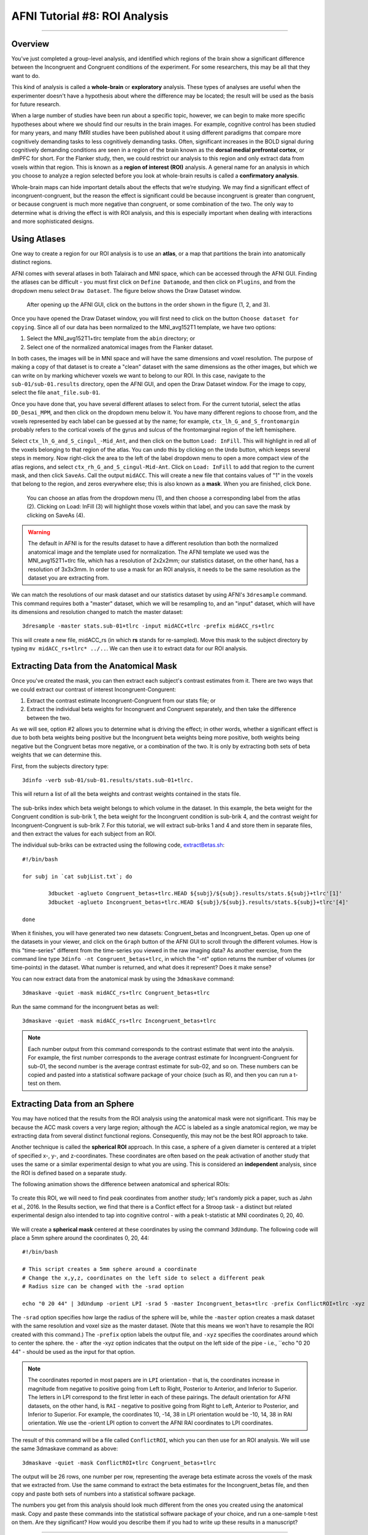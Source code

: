 .. _AFNI_08_ROIAnalysis:

==============================
AFNI Tutorial #8: ROI Analysis
==============================

---------

Overview
********

You've just completed a group-level analysis, and identified which regions of the brain show a significant difference between the Incongruent and Congruent conditions of the experiment. For some researchers, this may be all that they want to do.

This kind of analysis is called a **whole-brain** or **exploratory** analysis. These types of analyses are useful when the experimenter doesn't have a hypothesis about where the difference may be located; the result will be used as the basis for future research.

When a large number of studies have been run about a specific topic, however, we can begin to make more specific hypotheses about where we should find our results in the brain images. For example, cognitive control has been studied for many years, and many fMRI studies have been published about it using different paradigms that compare more cognitively demanding tasks to less cognitively demanding tasks. Often, significant increases in the BOLD signal during cognitively demanding conditions are seen in a region of the brain known as the **dorsal medial prefrontal cortex**, or dmPFC for short. For the Flanker study, then, we could restrict our analysis to this region and only extract data from voxels within that region. This is known as a **region of interest (ROI)** analysis. A general name for an analysis in which you choose to analyze a region selected before you look at whole-brain results is called a **confirmatory analysis**.

Whole-brain maps can hide important details about the effects that we’re studying. We may find a significant effect of incongruent-congruent, but the reason the effect is significant could be because incongruent is greater than congruent, or because congruent is much more negative than congruent, or some combination of the two. The only way to determine what is driving the effect is with ROI analysis, and this is especially important when dealing with interactions and more sophisticated designs.


Using Atlases
*******

One way to create a region for our ROI analysis is to use an **atlas**, or a map that partitions the brain into anatomically distinct regions.

AFNI comes with several atlases in both Talairach and MNI space, which can be accessed through the AFNI GUI. Finding the atlases can be difficult - you must first click on ``Define Datamode``, and then click on ``Plugins``, and from the dropdown menu select ``Draw Dataset``. The figure below shows the Draw Dataset window.

.. figure:: 08_DrawDataSetWindow.png

  After opening up the AFNI GUI, click on the buttons in the order shown in the figure (1, 2, and 3).
  
Once you have opened the Draw Dataset window, you will first need to click on the button ``Choose dataset for copying``. Since all of our data has been normalized to the MNI_avg152T1 template, we have two options:

1. Select the MNI_avg152T1+tlrc template from the ``abin`` directory; or
2. Select one of the normalized anatomical images from the Flanker dataset.

In both cases, the images will be in MNI space and will have the same dimensions and voxel resolution. The purpose of making a copy of that dataset is to create a "clean" dataset with the same dimensions as the other images, but which we can write on by marking whichever voxels we want to belong to our ROI. In this case, navigate to the ``sub-01/sub-01.results`` directory, open the AFNI GUI, and open the Draw Dataset window. For the image to copy, select the file ``anat_file.sub-01``.

Once you have done that, you have several different atlases to select from. For the current tutorial, select the atlas ``DD_Desai_MPM``, and then click on the dropdown menu below it. You have many different regions to choose from, and the voxels represented by each label can be guessed at by the name; for example, ``ctx_lh_G_and_S_frontomargin`` probably refers to the cortical voxels of the gyrus and sulcus of the frontomarginal region of the left hemisphere.

Select ``ctx_lh_G_and_S_cingul_-Mid_Ant``, and then click on the button ``Load: InFill``. This will highlight in red all of the voxels belonging to that region of the atlas. You can undo this by clicking on the ``Undo`` button, which keeps several steps in memory. Now right-click the area to the left of the label dropdown menu to open a more compact view of the atlas regions, and select ``ctx_rh_G_and_S_cingul-Mid-Ant``. Click on ``Load: InFill`` to add that region to the current mask, and then click ``SaveAs``. Call the output ``midACC``. This will create a new file that contains values of "1" in the voxels that belong to the region, and zeros everywhere else; this is also known as a **mask**. When you are finished, click ``Done``.

.. figure:: 08_AtlasMask.png

  You can choose an atlas from the dropdown menu (1), and then choose a corresponding label from the atlas (2). Clicking on Load: InFill (3) will highlight those voxels within that label, and you can save the mask by clicking on SaveAs (4).


.. warning::

  The default in AFNI is for the results dataset to have a different resolution than both the normalized anatomical image and the template used for normalization. The AFNI template we used was the MNI_avg152T1+tlrc file, which has a resolution of 2x2x2mm; our statistics dataset, on the other hand, has a resolution of 3x3x3mm. In order to use a mask for an ROI analysis, it needs to be the same resolution as the dataset you are extracting from.

We can match the resolutions of our mask dataset and our statistics dataset by using AFNI's ``3dresample`` command. This command requires both a "master" dataset, which we will be resampling to, and an "input" dataset, which will have its dimensions and resolution changed to match the master dataset:

::

	3dresample -master stats.sub-01+tlrc -input midACC+tlrc -prefix midACC_rs+tlrc
	
This will create a new file, midACC_rs (in which **rs** stands for re-sampled). Move this mask to the subject directory by typing ``mv midACC_rs+tlrc* ../..``. We can then use it to extract data for our ROI analysis.
  
  


Extracting Data from the Anatomical Mask
****************************************

Once you've created the mask, you can then extract each subject's contrast estimates from it. There are two ways that we could extract our contrast of interest Incongruent-Congurent:

1. Extract the contrast estimate Incongruent-Congruent from our stats file; or
2. Extract the individual beta weights for Incongruent and Congruent separately, and then take the difference between the two.

As we will see, option #2 allows you to determine what is driving the effect; in other words, whether a significant effect is due to both beta weights being positive but the Incongruent beta weights being more positive, both weights being negative but the Congruent betas more negative, or a combination of the two. It is only by extracting both sets of beta weights that we can determine this.

First, from the subjects directory type:

::

  3dinfo -verb sub-01/sub-01.results/stats.sub-01+tlrc.
  

This will return a list of all the beta weights and contrast weights contained in the stats file. 

.. figure:: 08_stats_weights.png

The sub-briks index which beta weight belongs to which volume in the dataset. In this example, the beta weight for the Congruent condition is sub-brik 1, the beta weight for the Incongruent condition is sub-brik 4, and the contrast weight for Incongruent-Congruent is sub-brik 7. For this tutorial, we will extract sub-briks 1 and 4 and store them in separate files, and then extract the values for each subject from an ROI.

The individual sub-briks can be extracted using the following code, `extractBetas.sh <https://github.com/andrewjahn/AFNI_Scripts/blob/master/extractBetas.sh>`__:

::

	#!/bin/bash

	for subj in `cat subjList.txt`; do

		3dbucket -aglueto Congruent_betas+tlrc.HEAD ${subj}/${subj}.results/stats.${subj}+tlrc'[1]'
		3dbucket -aglueto Incongruent_betas+tlrc.HEAD ${subj}/${subj}.results/stats.${subj}+tlrc'[4]'

	done


When it finishes, you will have generated two new datasets: Congruent_betas and Incongruent_betas. Open up one of the datasets in your viewer, and click on the ``Graph`` button of the AFNI GUI to scroll through the different volumes. How is this "time-series" different from the time-series you viewed in the raw imaging data? As another exercise, from the command line type ``3dinfo -nt Congruent_betas+tlrc``, in which the "-nt" option returns the number of volumes (or time-points) in the dataset. What number is returned, and what does it represent? Does it make sense?

You can now extract data from the anatomical mask by using the ``3dmaskave`` command:

::

	3dmaskave -quiet -mask midACC_rs+tlrc Congruent_betas+tlrc
	
Run the same command for the incongruent betas as well:

::

	3dmaskave -quiet -mask midACC_rs+tlrc Incongruent_betas+tlrc

.. note::

  Each number output from this command corresponds to the contrast estimate that went into the analysis. For example, the first number corresponds to the average contrast estimate for Incongruent-Congruent for sub-01, the second number is the average contrast estimate for sub-02, and so on. These numbers can be copied and pasted into a statistical software package of your choice (such as R), and then you can run a t-test on them.
  	
  
Extracting Data from an Sphere
************

You may have noticed that the results from the ROI analysis using the anatomical mask were not significant. This may be because the ACC mask covers a very large region; although the ACC is labeled as a single anatomical region, we may be extracting data from several distinct functional regions. Consequently, this may not be the best ROI approach to take.

Another technique is called the **spherical ROI** approach. In this case, a sphere of a given diameter is centered at a triplet of specified x-, y-, and z-coordinates. These coordinates are often based on the peak activation of another study that uses the same or a similar experimental design to what you are using. This is considered an **independent** analysis, since the ROI is defined based on a separate study.

The following animation shows the difference between anatomical and spherical ROIs:

.. figure:: 08_ROI_Analysis_Anatomical_Spherical.gif

To create this ROI, we will need to find peak coordinates from another study; let's randomly pick a paper, such as Jahn et al., 2016. In the Results section, we find that there is a Conflict effect for a Stroop task - a distinct but related experimental design also intended to tap into cognitive control - with a peak t-statistic at MNI coordinates 0, 20, 40.

.. figure:: 08_ROI_Analysis_Jahn_Study.png

We will create a **spherical mask** centered at these coordinates by using the command ``3dUndump``. The following code will place a 5mm sphere around the coordinates 0, 20, 44: 

::

	#!/bin/bash

	# This script creates a 5mm sphere around a coordinate
	# Change the x,y,z, coordinates on the left side to select a different peak
	# Radius size can be changed with the -srad option

	echo "0 20 44" | 3dUndump -orient LPI -srad 5 -master Incongruent_betas+tlrc -prefix ConflictROI+tlrc -xyz -

The ``-srad`` option specifies how large the radius of the sphere will be, while the ``-master`` option creates a mask dataset with the same resolution and voxel size as the master dataset. (Note that this means we won't have to resample the ROI created with this command.) The ``-prefix`` option labels the output file, and ``-xyz`` specifies the coordinates around which to center the sphere. the ``-`` after the -xyz option indicates that the output on the left side of the pipe - i.e., ``echo "0 20 44" - should be used as the input for that option.
	
.. note::
	
	The coordinates reported in most papers are in ``LPI`` orientation - that is, the coordinates increase in magnitude from negative to positive going from Left to Right, Posterior to Anterior, and Inferior to Superior. The letters in LPI correspond to the first letter in each of these pairings. The default orientation for AFNI datasets, on the other hand, is ``RAI`` - negative to positive going from Right to Left, Anterior to Posterior, and Inferior to Superior. For example, the coordinates 10, -14, 38 in LPI orientation would be -10, 14, 38 in RAI orientation. We use the -orient LPI option to convert the AFNI RAI coordinates to LPI coordinates.
	
The result of this command will be a file called ``ConflictROI``, which you can then use for an ROI analysis. We will use the same 3dmaskave command as above:

::

	3dmaskave -quiet -mask ConflictROI+tlrc Congruent_betas+tlrc

The output will be 26 rows, one number per row, representing the average beta estimate across the voxels of the mask that we extracted from. Use the same command to extract the beta estimates for the Incongruent_betas file, and then copy and paste both sets of numbers into a statistical software package.
  

The numbers you get from this analysis should look much different from the ones you created using the anatomical mask. Copy and paste these commands into the statistical software package of your choice, and run a one-sample t-test on them. Are they significant? How would you describe them if you had to write up these results in a manuscript?


-------

Exercises
*********

1. Create an anatomical mask of a region of your choosing. For the copy dataset, select the "stats" dataset. Will you have to resample this mask in order to use it for an ROI analysis? Why or why not?

2. Use the code given in the section on spherical ROI analysis to create a sphere with a 7mm radius located at MNI coordinates 36, -2, 48.

3. Run an ROI analysis with the original spherical ROI that we created in the tutorial above, using the beta weights from the REML dataset. How different are the results? Which statistical dataset would you prefer to use, and why?


--------

Video
*****

For a video demonstration of how to do an ROI analysis, click `here <https://www.youtube.com/watch?v=7CvoaaFI32Y>`__.

